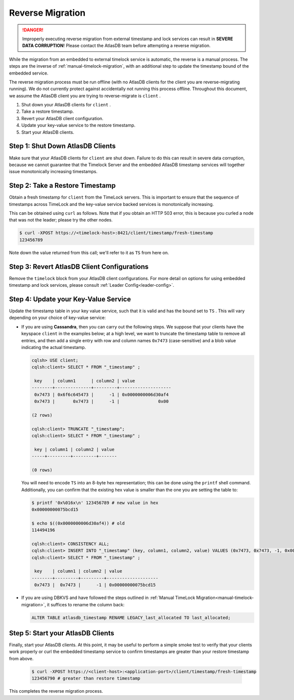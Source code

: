 .. _timelock-reverse-migration:

Reverse Migration
=================

.. danger::

   Improperly executing reverse migration from external timestamp and lock services can result in
   **SEVERE DATA CORRUPTION**! Please contact the AtlasDB team before attempting a reverse migration.

While the migration from an embedded to external timelock service is automatic, the reverse is a manual process. The
steps are the inverse of :ref:`manual-timelock-migration`, with an additional step to update the timestamp bound of the
embedded service.

The reverse migration process must be run offline (with no AtlasDB clients for the client you are reverse-migrating
running). We do not currently protect against accidentally not running this process offline.
Throughout this document, we assume the AtlasDB client you are trying to reverse-migrate is ``client`` .

#. Shut down your AtlasDB clients for ``client`` .
#. Take a restore timestamp.
#. Revert your AtlasDB client configuration.
#. Update your key-value service to the restore timestamp.
#. Start your AtlasDB clients.

Step 1: Shut Down AtlasDB Clients
---------------------------------

Make sure that your AtlasDB clients for ``client`` are shut down. Failure to do this can result in severe data
corruption, because we cannot guarantee that the Timelock Server and the embedded AtlasDB timestamp services will
together issue monotonically increasing timestamps.

Step 2: Take a Restore Timestamp
--------------------------------

Obtain a fresh timestamp for ``client`` from the TimeLock servers. This is important to ensure that the sequence
of timestamps across TimeLock and the key-value service backed services is monotonically increasing.

This can be obtained using ``curl`` as follows. Note that if you obtain an HTTP 503 error, this is because you curled a
node that was not the leader; please try the other nodes.

.. code-block:: none

   $ curl -XPOST https://<timelock-host>:8421/client/timestamp/fresh-timestamp
   123456789

Note down the value returned from this call; we'll refer to it as ``TS`` from here on.

Step 3: Revert AtlasDB Client Configurations
--------------------------------------------

Remove the ``timelock`` block from your AtlasDB client configurations. For more detail on options
for using embedded timestamp and lock services, please consult :ref:`Leader Config<leader-config>`.

Step 4: Update your Key-Value Service
-------------------------------------

Update the timestamp table in your key value service, such that it is valid and has the bound set to ``TS`` .
This will vary depending on your choice of key-value service:

- If you are using **Cassandra**, then you can carry out the following steps.
  We suppose that your clients have the keyspace ``client`` in the examples below; at a high level, we want to truncate
  the timestamp table to remove all entries, and then add a single entry with row and column names ``0x7473``
  (case-sensitive) and a blob value indicating the actual timestamp.

  .. code-block:: none

     cqlsh> USE client;
     cqlsh:client> SELECT * FROM "_timestamp" ;

      key    | column1      | column2 | value
     --------+--------------+---------+--------------------
      0x7473 | 0x6f6c645473 |      -1 | 0x0000000006d30af4
      0x7473 |       0x7473 |      -1 |               0x00

     (2 rows)

     cqlsh:client> TRUNCATE "_timestamp";
     cqlsh:client> SELECT * FROM "_timestamp" ;

      key | column1 | column2 | value
     -----+---------+---------+-------

     (0 rows)

  You will need to encode ``TS`` into an 8-byte hex representation; this can be done using the ``printf`` shell command.
  Additionally, you can confirm that the existing hex value is smaller than the one you are setting the table to:

  .. code-block:: none

     $ printf '0x%016x\n' 123456789 # new value in hex
     0x00000000075bcd15

     $ echo $((0x0000000006d30af4)) # old
     114494196

     cqlsh:client> CONSISTENCY ALL;
     cqlsh:client> INSERT INTO "_timestamp" (key, column1, column2, value) VALUES (0x7473, 0x7473, -1, 0x00000000075bcd15);
     cqlsh:client> SELECT * FROM "_timestamp" ;

      key    | column1 | column2 | value
     --------+---------+---------+--------------------
      0x7473 |  0x7473 |      -1 | 0x00000000075bcd15

- If you are using DBKVS and have followed the steps outlined in :ref:`Manual TimeLock Migration<manual-timelock-migration>`,
  it suffices to rename the column back:

  .. code:: sql

     ALTER TABLE atlasdb_timestamp RENAME LEGACY_last_allocated TO last_allocated;

Step 5: Start your AtlasDB Clients
----------------------------------

Finally, start your AtlasDB clients. At this point, it may be useful to perform a simple smoke test to verify that your
clients work properly or curl the embedded timestamp service to confirm timestamps are greater than your restore
timestamp from above.

  .. code-block:: none

   $ curl -XPOST https://<client-host>:<application-port>/client/timestamp/fresh-timestamp
   123456790 # greater than restore timestamp

This completes the reverse migration process.
